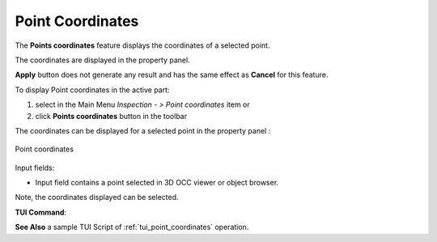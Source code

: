 .. |point_coord.icon|    image:: images/point_coord.png

Point Coordinates
=================

The **Points coordinates** feature displays the coordinates of a selected point.

The coordinates are displayed in the property panel.

**Apply** button does not generate any result and has the same effect as **Cancel** for this feature.  

To display Point coordinates in the active part:

#. select in the Main Menu *Inspection - > Point coordinates* item  or
#. click |point_coord.icon| **Points coordinates** button in the toolbar

The coordinates can be displayed for a selected point in the property panel : 

.. figure:: images/pointCoordinatesPropertyPanel.png
   :align: center

   Point coordinates

Input fields:

- Input field contains a point selected in 3D OCC viewer or object browser. 

Note, the coordinates displayed can be selected.

**TUI Command**:

.. py:function:: model.getPointCoordinates(Part_doc, point)

    :param part: The current part object.
    :param object: A point in format *model.selection("VERTEX", shape)*.
    :return: list of coordinates.

**See Also** a sample TUI Script of :ref:`tui_point_coordinates` operation.